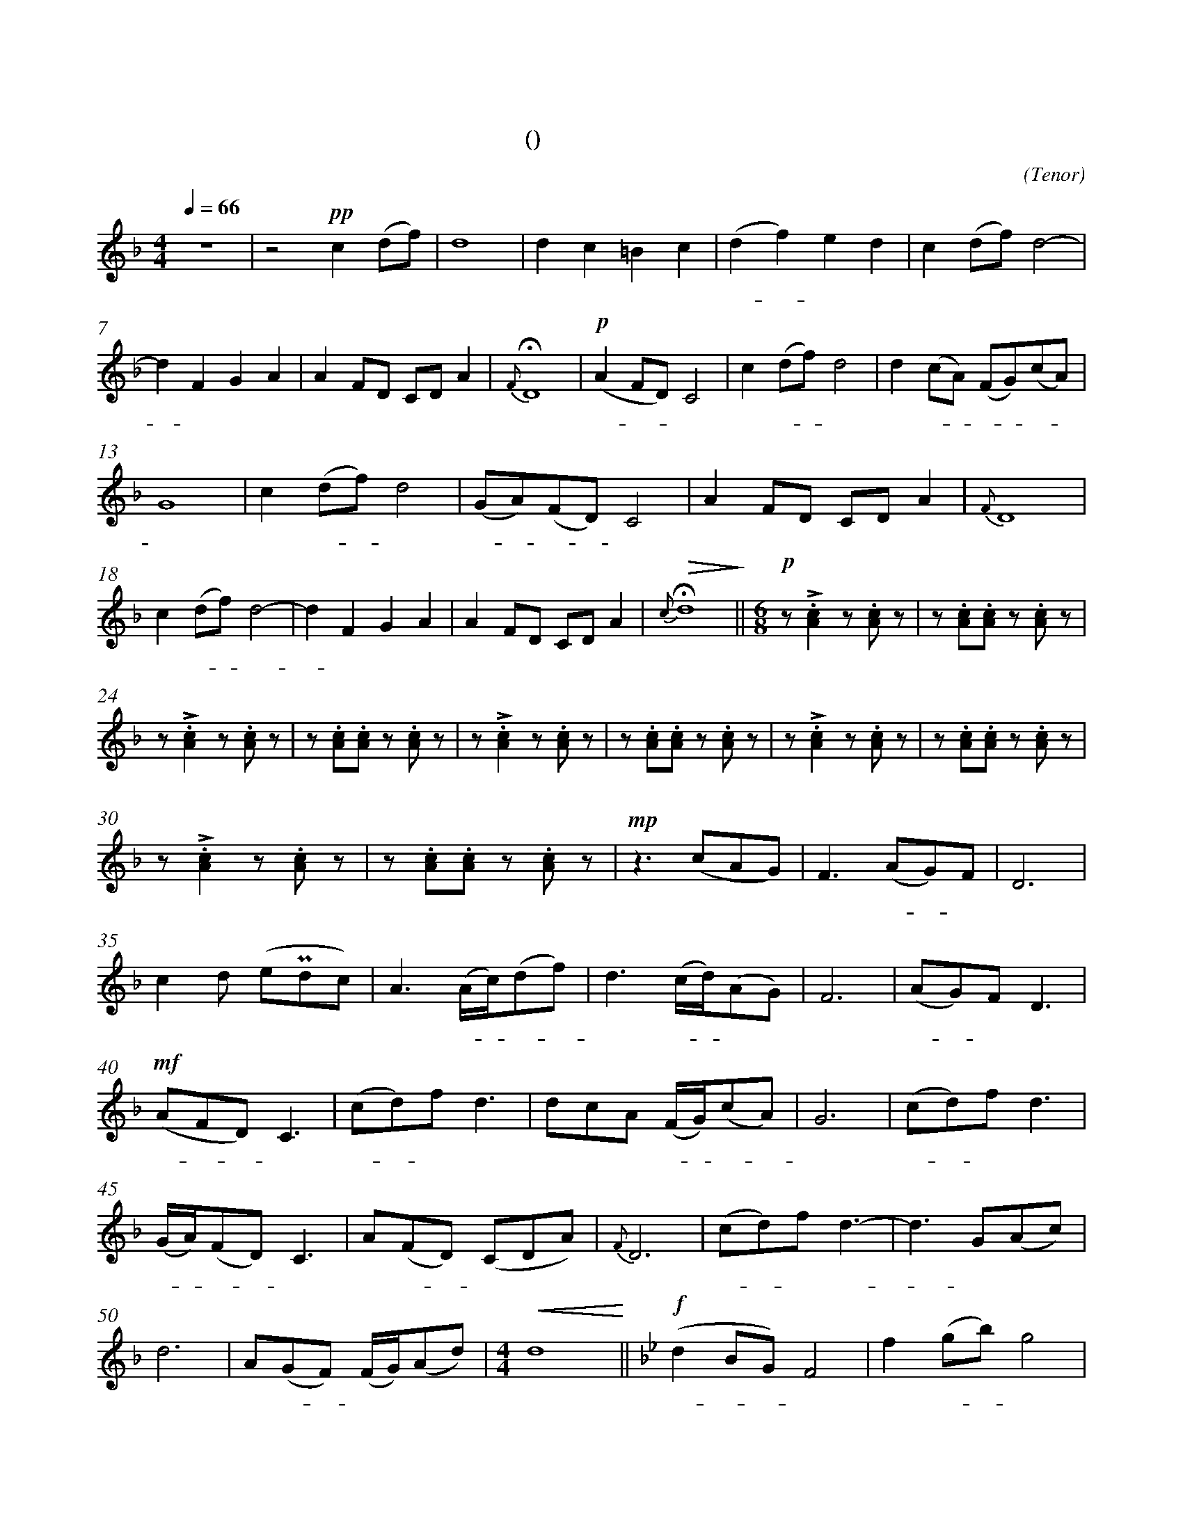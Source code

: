 X:0
T:鸿雁
T:(无伴奏合唱)
C:(Tenor)
M:4/4
K:F
L:1/4
Q:66
%abc-charset utf-8
%%measurefirst 1
%%measurenb	0      
% 1 - 6
z4							| z2 +pp+c (d/2f/2)			| d4 						| d c =B c 						| (d f) e d 				| c (d/2f/2) d2- 				|
w: 			 				| 天 空 						| 上							| 对 对 排 成 					| 排 - 成 行， 				| 江 水 长						|
% 7 - 12
d F G A						| A F/2D/2 C/2D/2 A 		| +fermata+ {F} D4 			| +p+ (A F/2D/2) C2 			| c (d/2f/2) d2				| d (c/2A/2) (F/2G/2)(c/2A/2) 	|
w: - 秋 草 黄，				| 草 原 上 琴 声 忧			| 伤。						| 鸿 - - 雁 						| 向 南 - 方， 				| 飞 过 - 芦 - 苇 -				|
% 13 - 17
G4 							| c (d/2f/2) d2				| (G/2A/2)(F/2D/2) C2 		| A F/2D/2 C/2D/2 A 	 		| {F} D4					|
w: 荡。 						| 天 苍 - 茫， 				| 雁 - 何 - 往， 				| 心 中 是 北 方 家				| 乡。						|
% 18 - 22
c (d/2f/2) d2- 				| d F G A 					| A F/2D/2 C/2D/2 A			| +fermata+ +>(+{c} d4+>)+		||\
w: 天 苍 - 茫， 				| - 雁 何 往， 				| 心 中 是 北 方 家 			| 乡。 							||
M:6/8
L:1/8
+p+ z +accent+.[A2c2] z .[Ac] z  	| z .[Ac].[Ac] z .[Ac] 	z		|
w: 嘣 嘣								| 嘣 嘣 嘣 						|
% 24 - 29
z +accent+.[A2c2] z .[Ac] z 		| z .[Ac].[Ac] z .[Ac] 	z		| z +accent+.[A2c2] z .[Ac] z 		| z .[Ac].[Ac] z .[Ac] 	z			| z +accent+.[A2c2] z .[Ac] z 		| z .[Ac].[Ac] z .[Ac] z	|
w: 嘣 嘣 							| 嘣 嘣 嘣 						| 嘣 嘣								| 嘣 嘣 嘣 							| 嘣 嘣 								| 嘣 嘣 嘣 					|
% 30 - 34
z +accent+.[A2c2] z .[Ac] z			| z .[Ac].[Ac] z .[Ac] 	z		| +mp+ z2> (c2AG) 					| F2> (A2G)F 						| D6 								|
w: 嘣 嘣 							| 嘣 嘣 嘣 						| 鸿 								| 雁 北 - 归							| 还	,								|
% 35 - 39
c2 d (e+uppermordent+dc)			| A2> (Ac/2)(df)				| d2> (cd/2)(AG)					| F6 								| (AG)F D3 							|
w: 我 的 思 							| 念。 歌 - 声 - 					| 远， 琴 - 声 						| 颤，								| 春 - 意 暖 							|
% 40 - 44
+mf+ (AFD) C3 						| (cd)f d3						| dcA (F/2G/2)(cA)					| G6 								| (cd)f d3							|
w:鸿 - - 雁 							| 向 - 苍 天， 					| 天 空 有 多 - 遥 -					| 远。 								| 酒 - 喝 干，						|
% 45 - 49
(G/2A/2)(FD) C3 					| A(FD) (CDA)					| {F}D6 							| (cd)f d3-							| d3 G(Ac)			 				|
w: 再 - 斟 - 满， 					| 今 夜 - 不 醉 不 				| 还。 								| 酒 - 喝 干，						| - 再 斟							|
% 50 - 54
d6									| A(GF) (F/2G/2)(Ad)			|\
w: 满，								| 今 夜 - 不 醉 不  				|
M:4/4
L:1/4
+<(+d4+<)+ 	||\
w: 还。		||
K:Bb
+f+ (d B/2G/2) F2 			| f (g/2b/2) g2		| 
w: 鸿 - - 雁					| 向 苍 - 天，		|
% 55 - 59
d d/2f/2 =e f 				| (=eg) f _e 	| d B (cd) 	 			| (c/2d/2)(B/2G/2)	F2				| B2 B2 	|
w: 天 空 有 多 遥				| 远。 - 遥 远。 		| 酒 喝 干，				| 再 - 斟 - 满，						| 今 夜	 	|
% 60 - 63
d/2c/2(c/2B/2) G2			| +ff++accent++tenuto+f (g/2b/2) +fermata++accent++tenuto+g2 	| +p+ B (G/2B/2) +fermata+A2 		| B2 B2- |\
w:不 醉 不 - 还。 			| 酒 喝 - 干，													| 再 斟 - 满，						| 今 夜 	|
% 64 - 65
+>(+B G B d 				| +fermata++>)+c4 	|]
w: - 不 醉 不  				| 还。				|]